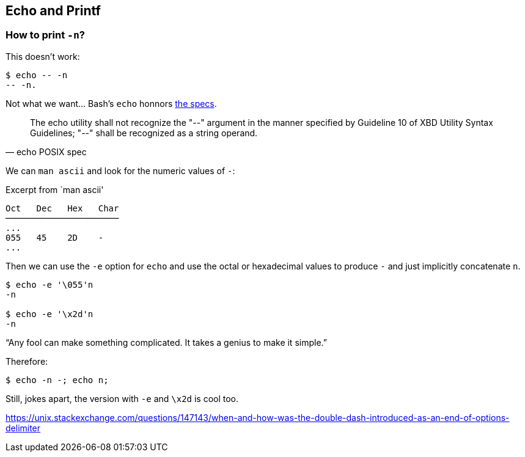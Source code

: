 == Echo and Printf

=== How to print `-n`?

This doesn't work:

[source,shell-session]
----
$ echo -- -n
-- -n.
----

Not what we want... Bash's `echo` honnors link:https://pubs.opengroup.org/onlinepubs/9699919799/utilities/echo.html[the specs^].

"The echo utility shall not recognize the "--" argument in the manner specified by Guideline 10 of XBD Utility Syntax Guidelines; "--" shall be recognized as a string operand."
-- echo POSIX spec

We can `man ascii` and look for the numeric values of `-`:

.Excerpt from `man ascii'
[source,text]
----
Oct   Dec   Hex   Char
──────────────────────
...
055   45    2D    -
...
----

Then we can use the `-e` option for `echo` and use the octal or hexadecimal values to produce `-` and just implicitly concatenate `n`.

[source,shell-session]
----
$ echo -e '\055'n
-n

$ echo -e '\x2d'n
-n
----


“Any fool can make something complicated. It takes a genius to make it simple.”

Therefore:

[source,shell-session]
----
$ echo -n -; echo n;
----

Still, jokes apart, the version with `-e` and `\x2d` is cool too.


https://unix.stackexchange.com/questions/147143/when-and-how-was-the-double-dash-introduced-as-an-end-of-options-delimiter



